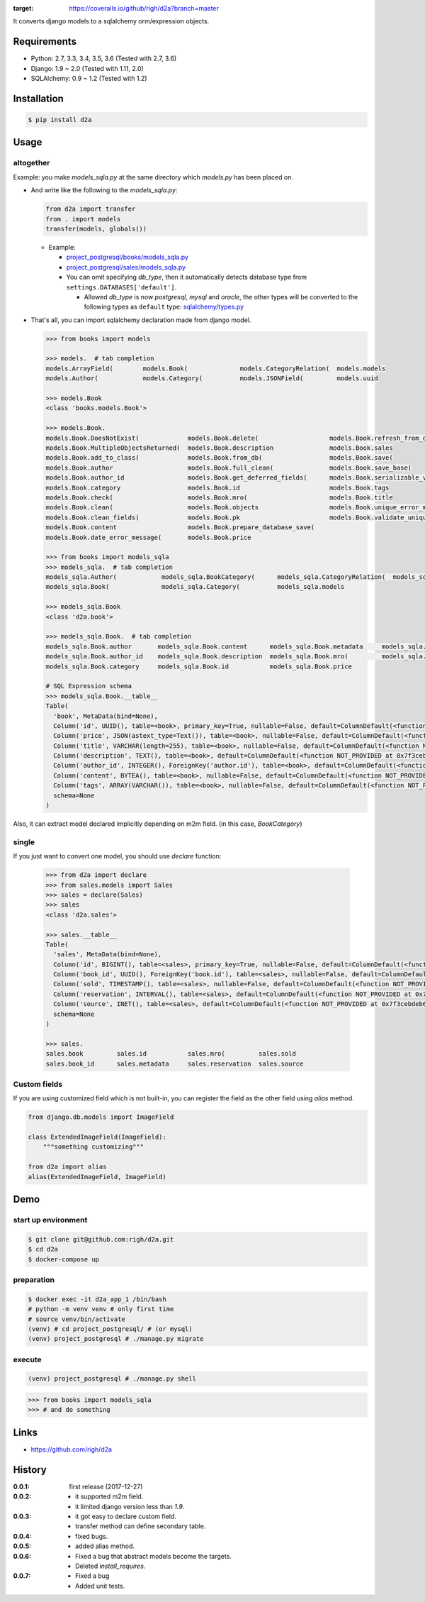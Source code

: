 .. image:: https://circleci.com/gh/righ/d2a.svg?style=svg
    :target: https://circleci.com/gh/righ/d2a

.. image:: https://coveralls.io/repos/github/righ/d2a/badge.svg?branch=master
:target: https://coveralls.io/github/righ/d2a?branch=master


It converts django models to a sqlalchemy orm/expression objects.

Requirements
============
- Python: 2.7, 3.3, 3.4, 3.5, 3.6 (Tested with 2.7, 3.6)
- Django: 1.9 ~ 2.0 (Tested with 1.11, 2.0)
- SQLAlchemy: 0.9 ~ 1.2 (Tested with 1.2)

Installation
============

.. code:: bash

  $ pip install d2a

Usage
=====

altogether
----------
Example: you make `models_sqla.py` at the same directory which `models.py` has been placed on.

- And write like the following to the `models_sqla.py`:

  .. code:: python

     from d2a import transfer
     from . import models
     transfer(models, globals())

  - Example:
    
    - `project_postgresql/books/models_sqla.py <https://github.com/righ/d2a/blob/master/project_postgresql/books/models_sqla.py>`_
    - `project_postgresql/sales/models_sqla.py <https://github.com/righ/d2a/blob/master/project_postgresql/sales/models_sqla.py>`_
    - You can omit specifying `db_type`, then it automatically detects database type from ``settings.DATABASES['default']``.

      - Allowed `db_type` is now `postgresql`, `mysql` and `oracle`,
        the other types will be converted to the following types as ``default`` type: 
        `sqlalchemy/types.py <https://github.com/zzzeek/sqlalchemy/blob/master/lib/sqlalchemy/types.py>`_

- That's all, you can import sqlalchemy declaration made from django model.

  .. code:: python

    >>> from books import models

    >>> models.  # tab completion
    models.ArrayField(        models.Book(              models.CategoryRelation(  models.models
    models.Author(            models.Category(          models.JSONField(         models.uuid

    >>> models.Book
    <class 'books.models.Book'>

    >>> models.Book.
    models.Book.DoesNotExist(             models.Book.delete(                   models.Book.refresh_from_db(
    models.Book.MultipleObjectsReturned(  models.Book.description               models.Book.sales
    models.Book.add_to_class(             models.Book.from_db(                  models.Book.save(
    models.Book.author                    models.Book.full_clean(               models.Book.save_base(
    models.Book.author_id                 models.Book.get_deferred_fields(      models.Book.serializable_value(
    models.Book.category                  models.Book.id                        models.Book.tags
    models.Book.check(                    models.Book.mro(                      models.Book.title
    models.Book.clean(                    models.Book.objects                   models.Book.unique_error_message(
    models.Book.clean_fields(             models.Book.pk                        models.Book.validate_unique(
    models.Book.content                   models.Book.prepare_database_save(
    models.Book.date_error_message(       models.Book.price

    >>> from books import models_sqla
    >>> models_sqla.  # tab completion
    models_sqla.Author(            models_sqla.BookCategory(      models_sqla.CategoryRelation(  models_sqla.transfer(
    models_sqla.Book(              models_sqla.Category(          models_sqla.models
    
    >>> models_sqla.Book
    <class 'd2a.book'>
    
    >>> models_sqla.Book.  # tab completion
    models_sqla.Book.author       models_sqla.Book.content      models_sqla.Book.metadata     models_sqla.Book.tags
    models_sqla.Book.author_id    models_sqla.Book.description  models_sqla.Book.mro(         models_sqla.Book.title
    models_sqla.Book.category     models_sqla.Book.id           models_sqla.Book.price

    # SQL Expression schema
    >>> models_sqla.Book.__table__
    Table(
      'book', MetaData(bind=None), 
      Column('id', UUID(), table=<book>, primary_key=True, nullable=False, default=ColumnDefault(<function uuid4 at 0x7f3cebe7e598>)), 
      Column('price', JSON(astext_type=Text()), table=<book>, nullable=False, default=ColumnDefault(<function NOT_PROVIDED at 0x7f3cebe7ebf8>)), 
      Column('title', VARCHAR(length=255), table=<book>, nullable=False, default=ColumnDefault(<function NOT_PROVIDED at 0x7f3cebe7ec80>)), 
      Column('description', TEXT(), table=<book>, default=ColumnDefault(<function NOT_PROVIDED at 0x7f3cebe7ed08>)), 
      Column('author_id', INTEGER(), ForeignKey('author.id'), table=<book>, default=ColumnDefault(<function NOT_PROVIDED at 0x7f3cebe7ed90>)), 
      Column('content', BYTEA(), table=<book>, nullable=False, default=ColumnDefault(<function NOT_PROVIDED at 0x7f3cebe7ee18>)), 
      Column('tags', ARRAY(VARCHAR()), table=<book>, nullable=False, default=ColumnDefault(<function NOT_PROVIDED at 0x7f3cebe7eea0>)), 
      schema=None
    )

Also, it can extract model declared implicitly depending on m2m field. (in this case, `BookCategory`)

single
------
If you just want to convert one model, you should use `declare` function:

  .. code:: python

    >>> from d2a import declare
    >>> from sales.models import Sales
    >>> sales = declare(Sales)
    >>> sales
    <class 'd2a.sales'>
    
    >>> sales.__table__
    Table(
      'sales', MetaData(bind=None), 
      Column('id', BIGINT(), table=<sales>, primary_key=True, nullable=False, default=ColumnDefault(<function NOT_PROVIDED at 0x7f3cebdebf28>)), 
      Column('book_id', UUID(), ForeignKey('book.id'), table=<sales>, nullable=False, default=ColumnDefault(<function NOT_PROVIDED at 0x7f3cebdebea0>)), 
      Column('sold', TIMESTAMP(), table=<sales>, nullable=False, default=ColumnDefault(<function NOT_PROVIDED at 0x7f3cebdeb730>)), 
      Column('reservation', INTERVAL(), table=<sales>, default=ColumnDefault(<function NOT_PROVIDED at 0x7f3cebdeb6a8>)), 
      Column('source', INET(), table=<sales>, default=ColumnDefault(<function NOT_PROVIDED at 0x7f3cebdeb620>)), 
      schema=None
    )
    
    >>> sales.
    sales.book         sales.id           sales.mro(         sales.sold
    sales.book_id      sales.metadata     sales.reservation  sales.source

Custom fields
-------------
If you are using customized field which is not built-in, you can register the field as the other field using `alias` method.

.. code:: python

  from django.db.models import ImageField
  
  class ExtendedImageField(ImageField):
      """something customizing"""
  
  from d2a import alias
  alias(ExtendedImageField, ImageField)

Demo
============

start up environment
--------------------

.. code-block:: shell

  $ git clone git@github.com:righ/d2a.git
  $ cd d2a
  $ docker-compose up

preparation
--------------------

.. code-block:: shell 

  $ docker exec -it d2a_app_1 /bin/bash
  # python -m venv venv # only first time
  # source venv/bin/activate
  (venv) # cd project_postgresql/ # (or mysql)
  (venv) project_postgresql # ./manage.py migrate

execute
------------

.. code-block:: shell

  (venv) project_postgresql # ./manage.py shell

.. code-block:: python

  >>> from books import models_sqla
  >>> # and do something

Links
=====
- https://github.com/righ/d2a

History
=======
:0.0.1: first release (2017-12-27)
:0.0.2:

  - it supported m2m field.
  - it limited django version less than `1.9`.

:0.0.3:

  - it got easy to declare custom field.
  - transfer method can define secondary table.

:0.0.4:

  - fixed bugs.

:0.0.5:

  - added alias method.

:0.0.6:

  - Fixed a bug that abstract models become the targets.
  - Deleted `install_requires`.

:0.0.7:

  - Fixed a bug
  - Added unit tests.
